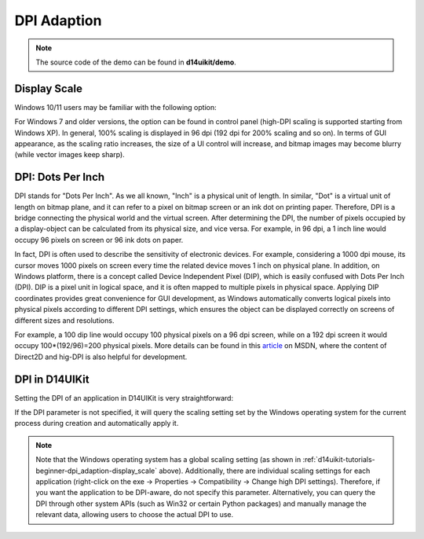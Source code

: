 .. _d14uikit-tutorials-beginner-dpi_adaption:

DPI Adaption
============

.. image:: https://media.githubusercontent.com/media/DreamersGather/D14Docs.Res/main/d14uikit/tutorials/hello_window_dpi.png

.. note::

  The source code of the demo can be found in **d14uikit/demo**.

.. _d14uikit-tutorials-beginner-dpi_adaption-display_scale:

Display Scale
-------------

Windows 10/11 users may be familiar with the following option:

.. image:: https://media.githubusercontent.com/media/DreamersGather/D14Docs.Res/main/d14uikit/tutorials/display_scaling.png

For Windows 7 and older versions, the option can be found in control panel (high-DPI scaling is supported starting from Windows XP). In general, 100% scaling is displayed in 96 dpi (192 dpi for 200% scaling and so on). In terms of GUI appearance, as the scaling ratio increases, the size of a UI control will increase, and bitmap images may become blurry (while vector images keep sharp).

DPI: Dots Per Inch
------------------

DPI stands for "Dots Per Inch". As we all known, "Inch" is a physical unit of length. In similar, "Dot" is a virtual unit of length on bitmap plane, and it can refer to a pixel on bitmap screen or an ink dot on printing paper. Therefore, DPI is a bridge connecting the physical world and the virtual screen. After determining the DPI, the number of pixels occupied by a display-object can be calculated from its physical size, and vice versa. For example, in 96 dpi, a 1 inch line would occupy 96 pixels on screen or 96 ink dots on paper.

In fact, DPI is often used to describe the sensitivity of electronic devices. For example, considering a 1000 dpi mouse, its cursor moves 1000 pixels on screen every time the related device moves 1 inch on physical plane. In addition, on Windows platform, there is a concept called Device Independent Pixel (DIP), which is easily confused with Dots Per Inch (DPI). DIP is a pixel unit in logical space, and it is often mapped to multiple pixels in physical space. Applying DIP coordinates provides great convenience for GUI development, as Windows automatically converts logical pixels into physical pixels according to different DPI settings, which ensures the object can be displayed correctly on screens of different sizes and resolutions.

For example, a 100 dip line would occupy 100 physical pixels on a 96 dpi screen, while on a 192 dpi screen it would occupy 100*(192/96)=200 physical pixels. More details can be found in this `article`_ on MSDN, where the content of Direct2D and hig-DPI is also helpful for development.

.. _article: https://learn.microsoft.com/en-us/windows/win32/direct2d/direct2d-and-high-dpi#what-is-a-dip

DPI in D14UIKit
---------------

Setting the DPI of an application in D14UIKit is very straightforward:

.. tabs::

  .. tab:: C++

    .. code-block:: c++
      :emphasize-lines: 15

      #include "Application.h"
      #include "MainWindow.h"

      using namespace d14uikit;

      #define DEMO_NAME L"HelloWindowDPI"

      int main(int argc, char* argv[])
      {
          float dpi = 96.0f;
          if (argc >= 2 && strcmp(argv[1], "HighDPI") == 0)
          {
              dpi = 192.0f;
          }
          Application app(DEMO_NAME, dpi);
          MainWindow mwnd(DEMO_NAME);
          return app.run();
      }

  .. tab:: Python

    .. code-block:: python
      :emphasize-lines: 12

      from sys import argv

      from D14UIKit import *

      DEMO_NAME = 'HelloWindowDPI'

      if __name__ == '__main__':
          dpi = 96.0
          if len(argv) >= 2 and argv[1] == 'HighDPI':
              dpi = 192.0

          app = Application(DEMO_NAME, dpi)
          mwnd = MainWindow(DEMO_NAME)
          exit(app.run())

If the DPI parameter is not specified, it will query the scaling setting set by the Windows operating system for the current process during creation and automatically apply it.

.. note::

   Note that the Windows operating system has a global scaling setting (as shown in :ref:`d14uikit-tutorials-beginner-dpi_adaption-display_scale` above). Additionally, there are individual scaling settings for each application (right-click on the exe → Properties → Compatibility → Change high DPI settings). Therefore, if you want the application to be DPI-aware, do not specify this parameter. Alternatively, you can query the DPI through other system APIs (such as Win32 or certain Python packages) and manually manage the relevant data, allowing users to choose the actual DPI to use.

